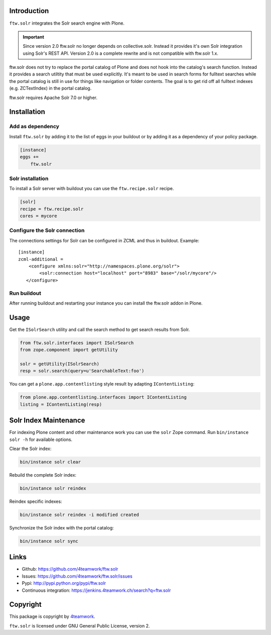 Introduction
============

``ftw.solr`` integrates the Solr search engine with Plone.

.. IMPORTANT::
   Since version 2.0 ftw.solr no longer depends on collective.solr. Instead it
   provides it's own Solr integration using Solr's REST API. Version 2.0 is a
   complete rewrite and is not compatible with ftw.solr 1.x.

ftw.solr does not try to replace the portal catalog of Plone and does not hook
into the catalog's search function. Instead it provides a search utiltity that
must be used explicitly. It's meant to be used in search forms for fulltext
searches while the portal catalog is still in use for things like navigation
or folder contents. The goal is to get rid off all fulltext indexes
(e.g. ZCTextIndex) in the portal catalog.

ftw.solr requires Apache Solr 7.0 or higher.


Installation
============

Add as dependency
-----------------

Install ``ftw.solr`` by adding it to the list of eggs in your
buildout or by adding it as a dependency of your policy package.

.. code:: rst

    [instance]
    eggs +=
        ftw.solr


Solr installation
-----------------

To install a Solr server with buildout you can use the ``ftw.recipe.solr`` recipe.

.. code::

    [solr]
    recipe = ftw.recipe.solr
    cores = mycore


Configure the Solr connection
-----------------------------

The connections settings for Solr can be configured in ZCML and thus in
buildout. Example::

    [instance]
    zcml-additional =
        <configure xmlns:solr="http://namespaces.plone.org/solr">
            <solr:connection host="localhost" port="8983" base="/solr/mycore"/>
       </configure>


Run buildout
------------

After running buildout and restarting your instance you can install the ftw.solr
addon in Plone.


Usage
=====

Get the ``ISolrSearch`` utility and call the search method to get search results
from Solr.

.. code:: python

    from ftw.solr.interfaces import ISolrSearch
    from zope.component import getUtility

    solr = getUtility(ISolrSearch)
    resp = solr.search(query=u'SearchableText:foo')


You can get a ``plone.app.contentlisting`` style result by adapting ``IContentListing``:

.. code:: python

    from plone.app.contentlisting.interfaces import IContentListing
    listing = IContentListing(resp)


Solr Index Maintenance
======================

For indexing Plone content and other maintenance work you can use the ``solr`` Zope command.
Run ``bin/instance solr -h`` for available options.

Clear the Solr index:

.. code::

    bin/instance solr clear

Rebuild the complete Solr index:

.. code::

    bin/instance solr reindex

Reindex specific indexes:

.. code::

    bin/instance solr reindex -i modified created

Synchronize the Solr index with the portal catalog:

.. code::

    bin/instance solr sync


Links
=====

- Github: https://github.com/4teamwork/ftw.solr
- Issues: https://github.com/4teamwork/ftw.solr/issues
- Pypi: http://pypi.python.org/pypi/ftw.solr
- Continuous integration: https://jenkins.4teamwork.ch/search?q=ftw.solr


Copyright
=========

This package is copyright by `4teamwork <http://www.4teamwork.ch/>`_.

``ftw.solr`` is licensed under GNU General Public License, version 2.

